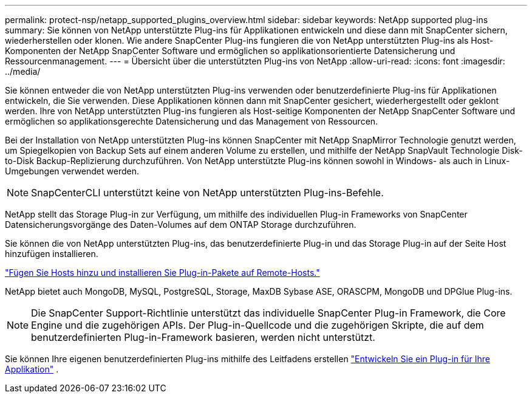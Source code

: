 ---
permalink: protect-nsp/netapp_supported_plugins_overview.html 
sidebar: sidebar 
keywords: NetApp supported plug-ins 
summary: Sie können von NetApp unterstützte Plug-ins für Applikationen entwickeln und diese dann mit SnapCenter sichern, wiederherstellen oder klonen. Wie andere SnapCenter Plug-ins fungieren die von NetApp unterstützten Plug-ins als Host-Komponenten der NetApp SnapCenter Software und ermöglichen so applikationsorientierte Datensicherung und Ressourcenmanagement. 
---
= Übersicht über die unterstützten Plug-ins von NetApp
:allow-uri-read: 
:icons: font
:imagesdir: ../media/


[role="lead"]
Sie können entweder die von NetApp unterstützten Plug-ins verwenden oder benutzerdefinierte Plug-ins für Applikationen entwickeln, die Sie verwenden. Diese Applikationen können dann mit SnapCenter gesichert, wiederhergestellt oder geklont werden. Ihre von NetApp unterstützten Plug-ins fungieren als Host-seitige Komponenten der NetApp SnapCenter Software und ermöglichen so applikationsgerechte Datensicherung und das Management von Ressourcen.

Bei der Installation von NetApp unterstützten Plug-ins können SnapCenter mit NetApp SnapMirror Technologie genutzt werden, um Spiegelkopien von Backup Sets auf einem anderen Volume zu erstellen, und mithilfe der NetApp SnapVault Technologie Disk-to-Disk Backup-Replizierung durchzuführen. Von NetApp unterstützte Plug-ins können sowohl in Windows- als auch in Linux-Umgebungen verwendet werden.


NOTE: SnapCenterCLI unterstützt keine von NetApp unterstützten Plug-ins-Befehle.

NetApp stellt das Storage Plug-in zur Verfügung, um mithilfe des individuellen Plug-in Frameworks von SnapCenter Datensicherungsvorgänge des Daten-Volumes auf dem ONTAP Storage durchzuführen.

Sie können die von NetApp unterstützten Plug-ins, das benutzerdefinierte Plug-in und das Storage Plug-in auf der Seite Host hinzufügen installieren.

link:add_hosts_and_install_plug_in_packages_on_remote_hosts.html["Fügen Sie Hosts hinzu und installieren Sie Plug-in-Pakete auf Remote-Hosts."^]

NetApp bietet auch MongoDB, MySQL, PostgreSQL, Storage, MaxDB Sybase ASE, ORASCPM, MongoDB und DPGlue Plug-ins.


NOTE: Die SnapCenter Support-Richtlinie unterstützt das individuelle SnapCenter Plug-in Framework, die Core Engine und die zugehörigen APIs. Der Plug-in-Quellcode und die zugehörigen Skripte, die auf dem benutzerdefinierten Plug-in-Framework basieren, werden nicht unterstützt.

Sie können Ihre eigenen benutzerdefinierten Plug-ins mithilfe des Leitfadens erstellen link:develop_a_plug_in_for_your_application.html["Entwickeln Sie ein Plug-in für Ihre Applikation"^] .

